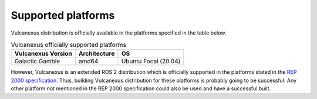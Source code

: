 .. _platforms:

Supported platforms
===================

Vulcanexus distribution is officially available in the platforms specified in the table below.

.. list-table:: Vulcanexus officially supported platforms
    :header-rows: 1

    * - Vulcanexus Version
      - Architecture
      - OS
    * - Galactic Gamble
      - amd64
      - Ubuntu Focal (20.04)

However, Vulcanexus is an extended ROS 2 distribution which is officially supported in the platforms stated in the `REP 2000 specification <https://www.ros.org/reps/rep-2000.html>`_.
Thus, building Vulcanexus distribution for these platforms is probably going to be successful.
Any other platform not mentioned in the REP 2000 specification could also be used and have a successful built.
